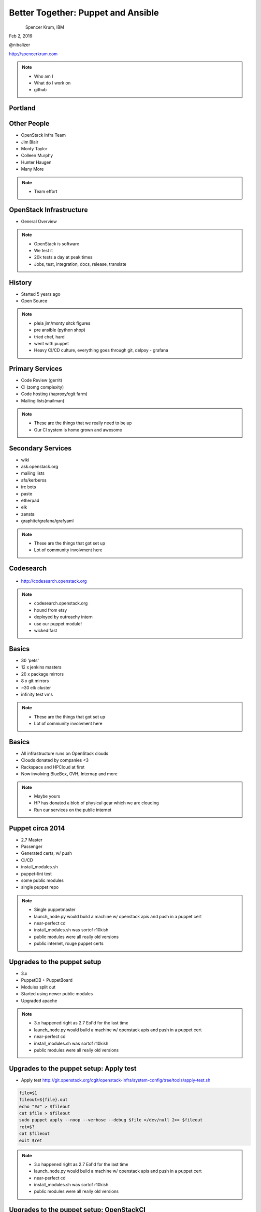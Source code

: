 
.. Secure Peer Networking with TINC slides file, created by
   hieroglyph-quickstart on Sun Nov 15 21:40:13 2015.


===================================
Better Together: Puppet and Ansible
===================================

.. figure:: _static/config_mgmt_camp_logo.png
   :align: left
   :width: 300px

Spencer Krum, IBM

Feb 2, 2016

@nibalizer

http://spencerkrum.com


.. note::

   * Who am I
   * What do I work on
   * github


Portland
========

.. figure:: _static/mt_hood.jpg
   :align: center


Other People
============

* OpenStack Infra Team
* Jim Blair
* Monty Taylor
* Colleen Murphy
* Hunter Haugen
* Many More

.. note::

   * Team effort


OpenStack Infrastructure
========================

* General Overview

.. note::
    * OpenStack is software
    * We test it
    * 20k tests a day at peak times
    * Jobs, test, integration, docs, release, translate

History
=======

* Started 5 years ago
* Open Source

.. note::
    * pleia jim/monty sitck figures
    * pre ansible (python shop)
    * tried chef, hard
    * went with puppet
    * Heavy CI/CD culture, everything goes through git, delpoy - grafana

Primary Services
================

* Code Review (gerrit)
* CI (zomg complexity)
* Code hosting (haproxy/cgit farm)
* Mailing lists(mailman)

.. note::
    * These are the things that we really need to be up
    * Our CI system is home grown and awesome

Secondary Services
==================

* wiki
* ask.openstack.org
* mailing lists
* afs/kerberos
* irc bots
* paste
* etherpad
* elk
* zanata
* graphite/grafana/grafyaml

.. note::
    * These are the things that got set up
    * Lot of community involvment here


Codesearch
==========

.. figure:: _static/codesearch.png
   :align: center

* http://codesearch.openstack.org

.. note::
    * codesearch.openstack.org
    * hound from etsy
    * deployed by outreachy intern
    * use our puppet module!
    * wicked fast

Basics
======

* 30 'pets'
* 12 x jenkins masters
* 20 x package mirrors
* 8 x git mirrors
* ~30 elk cluster
* infinity test vms

.. note::
    * These are the things that got set up
    * Lot of community involvment here

Basics
======

* All infrastructure runs on OpenStack clouds
* Clouds donated by companies <3
* Rackspace and HPCloud at first
* Now involving BlueBox, OVH, Internap and more

.. note::
    * Maybe yours
    * HP has donated a blob of physical gear which we are clouding
    * Run our services on the public internet

Puppet circa 2014
=================

* 2.7 Master
* Passenger
* Generated certs, w/ push
* CI/CD
* install_modules.sh
* puppet-lint test
* some public modules
* single puppet repo

.. note::
    * Single puppetmaster
    * launch_node.py would build a machine w/ openstack apis and push in a puppet cert
    * near-perfect cd
    * install_modules.sh was sortof r10kish
    * public modules were all really old versions
    * public internet, rouge puppet certs


Upgrades to the puppet setup
============================

* 3.x
* PuppetDB + PuppetBoard
* Modules split out
* Started using newer public modules
* Upgraded apache

.. note::
    * 3.x happened right as 2.7 Eol'd for the last time
    * launch_node.py would build a machine w/ openstack apis and push in a puppet cert
    * near-perfect cd
    * install_modules.sh was sortof r10kish
    * public modules were all really old versions

Upgrades to the puppet setup: Apply test
========================================

* Apply test http://git.openstack.org/cgit/openstack-infra/system-config/tree/tools/apply-test.sh

.. code-block:: shell

    file=$1
    fileout=${file}.out
    echo "##" > $fileout
    cat $file > $fileout
    sudo puppet apply --noop --verbose --debug $file >/dev/null 2>> $fileout
    ret=$?
    cat $fileout
    exit $ret

.. note::
    * 3.x happened right as 2.7 Eol'd for the last time
    * launch_node.py would build a machine w/ openstack apis and push in a puppet cert
    * near-perfect cd
    * install_modules.sh was sortof r10kish
    * public modules were all really old versions

Upgrades to the puppet setup: OpenStackCI
=========================================

* Control Repo Indirector
* Puppet module

.. note::
    * Open Source when you release
    * Open source when you get users
    * Wraps Daemons and configuration
    * All-in-one node deployment


Need basic orchestration
========================

.. code-block:: shell

    commit b55ed05a274e5da40b567ad127a3d1c5808e48c6
    Author: Monty Taylor <mordred@inaugust.com>
    Date:   Mon Mar 17 04:01:33 2014 -0400

        Drive puppet from the master over ssh
        
        We'd like to be able to control sequencing of how and when puppet
        runs across our machines. Currently, it's just a set of agents
        that run kinda whenever they run. At times they hang and we don't
        know about it. Also, cross-server sequencing is impossible to
        achieve.
        
        Change the operation away from agents running on the machine as
        daemons, and instead ssh from the master to each machine.
        
        Change-Id: I76e41e63c6d0825e8735c484ba4580d545515e43

.. note::
    * /opt/config/production/run_all.sh
    * 'override hosts'
    * gave us limited Do X before Y
    * create repos in git slaves before creating them in the git master
    * replication in the git-master is a bit derpy
    * "this allows creation of git repos on the git slaves before creation of the master repos on the gerrit server"


Need basic orchestration
========================

.. code-block:: shell

    commit 034f37c32aed27d8000e1dc3a8a3d36022bcd12a
    Author: Monty Taylor <mordred@inaugust.com>
    Date:   Tue Apr 15 17:41:45 2014 -0700

        Use ansible instead of direct ssh calls
        
        Instead of a shell script looping over ssh calls, use a simple
        ansible playbook. The benefit this gets is that we can then also
        script ad-hoc admin tasks either via playbooks or on the command
        line. We can also then get rid of the almost entirely unused
        salt infrastructure.
        
        Change-Id: I53112bd1f61d94c0521a32016c8a47c8cf9e50f7

.. note::
    * Yes there was a ancient salt infra crusting


Puppet Inventory
================

.. code-block:: shell

    import json
    import subprocess

    output = [
        x.split()[1][1:-1] for x in subprocess.check_output(
            ["puppet","cert","list","-a"]).split('\n')
        if x.startswith('+')
    ]

    data = {
        '_meta': {'hostvars': dict()},
        'ungrouped': output,
    }
    print json.dumps(data, sort_keys=True, indent=2)



References
==========

* All infra repos: http://git.openstack.org/cgit/openstack-infra/
* Main Control repo: http://git.openstack.org/cgit/openstack-infra/system-config
* Apply test: http://git.openstack.org/cgit/openstack-infra/system-config/tree/tools/apply-test.sh
* OpenStack CI http://docs.openstack.org/infra/openstackci/


References: shas
================

* Drive puppet from ssh edaa31ebbda09fb03baf1d18b64f5fa996188745
* Move from ssh to ansible: 034f37c32aed27d8000e1dc3a8a3d36022bcd12a



Thank You
=========

.. figure:: _static/spencer_face.jpg
   :align: left

Spencer Krum

IBM

@nibalizer

nibz@spencerkrum.com

https://github.com/nibalizer/talk-thirdpartyci



